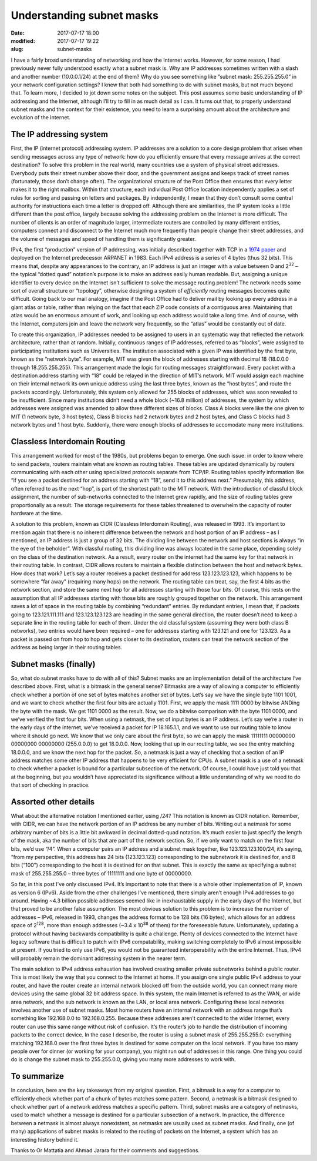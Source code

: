 Understanding subnet masks
##########################

:date: 2017-07-17 18:00
:modified: 2017-07-17 19:22
:slug: subnet-masks


I have a fairly broad understanding of networking and how the Internet works. However, for some reason, I had previously never fully understood exactly what a subnet mask is. Why are IP addresses sometimes written with a slash and another number (10.0.0.1/24) at the end of them? Why do you see something like ”subnet mask: 255.255.255.0” in your network configuration settings? I knew that both had something to do with subnet masks, but not much beyond that. To learn more, I decided to jot down some notes on the subject. This post assumes some basic understanding of IP addressing and the Internet, although I’ll try to fill in as much detail as I can. It turns out that, to properly understand subnet masks and the context for their existence, you need to learn a surprising amount about the architecture and evolution of the Internet.

The IP addressing system
------------------------

First, the IP (internet protocol) addressing system. IP addresses are a solution to a core design problem that arises when sending messages across any type of network: how do you efficiently ensure that every message arrives at the correct destination? To solve this problem in the real world, many countries use a system of physical street addresses. Everybody puts their street number above their door, and the government assigns and keeps track of street names (fortunately, those don’t change often). The organizational structure of the Post Office then ensures that every letter makes it to the right mailbox. Within that structure, each individual Post Office location independently applies a set of rules for sorting and passing on letters and packages. By independently, I mean that they don’t consult some central authority for instructions each time a letter is dropped off. Although there are similarities, the IP system looks a little different than the post office, largely because solving the addressing problem on the Internet is more difficult. The number of clients is an order of magnitude larger, intermediate routers are controlled by many different entities, computers connect and disconnect to the Internet much more frequently than people change their street addresses, and the volume of messages and speed of handling them is significantly greater.

IPv4, the first “production” version of IP addressing, was initially described together with TCP in a `1974 paper <https://www.cs.princeton.edu/courses/archive/fall06/cos561/papers/cerf74.pdf>`_ and deployed on the Internet predecessor ARPANET in 1983. Each IPv4 address is a series of 4 bytes (thus 32 bits). This means that, despite any appearances to the contrary, an IP address is just an integer with a value between 0 and 2\ :sup:`32` – the typical “dotted quad” notation’s purpose is to make an address easily human readable. But, assigning a unique identifier to every device on the Internet isn’t sufficient to solve the message routing problem! The network needs some sort of overall structure or “topology”, otherwise designing a system of *efficiently* routing messages becomes quite difficult. Going back to our mail analogy, imagine if the Post Office had to deliver mail by looking up every address in a giant atlas or table, rather than relying on the fact that each ZIP code consists of a contiguous area. Maintaining that atlas would be an enormous amount of work, and looking up each address would take a long time. And of course, with the Internet, computers join and leave the network very frequently, so the “atlas” would be constantly out of date.

To create this organization, IP addresses needed to be assigned to users in an systematic way that reflected the network architecture, rather than at random. Initially, continuous ranges of IP addresses, referred to as “blocks”, were assigned to participating institutions such as Universities. The institution associated with a given IP was identified by the first byte, known as the “network byte”. For example, MIT was given the block of addresses starting with decimal 18 (18.0.0.0 through 18.255.255.255). This arrangement made the logic for routing messages straightforward. Every packet with a destination address starting with “18” could be relayed in the direction of MIT’s network. MIT would assign each machine on their internal network its own unique address using the last three bytes, known as the “host bytes”, and route the packets accordingly. Unfortunately, this system only allowed for 255 blocks of addresses, which was soon revealed to be insufficient. Since many institutions didn’t need a whole block (~16.8 million) of addresses, the system by which addresses were assigned was amended to allow three different sizes of blocks. Class A blocks were like the one given to MIT (1 network byte, 3 host bytes), Class B blocks had 2 network bytes and 2 host bytes, and Class C blocks had 3 network bytes and 1 host byte. Suddenly, there were enough blocks of addresses to accomodate many more institutions.

Classless Interdomain Routing
-----------------------------

This arrangement worked for most of the 1980s, but problems began to emerge. One such issue: in order to know where to send packets, routers maintain what are known as routing tables. These tables are updated dynamically by routers communicating with each other using specialized protocols separate from TCP/IP. Routing tables specify information like “if you see a packet destined for an address starting with “18”, send it to this address next.” Presumably, this address, often referred to as the next “hop”, is part of the shortest path to the MIT network. With the introduction of classful block assignment, the number of sub-networks connected to the Internet grew rapidly, and the size of routing tables grew proportionally as a result. The storage requirements for these tables threatened to overwhelm the capacity of router hardware at the time.

A solution to this problem, known as CIDR (Classless Interdomain Routing), was released in 1993. It’s important to mention again that there is no inherent difference between the network and host portion of an IP address – as I mentioned, an IP address is just a group of 32 bits. The dividing line between the network and host sections is always “in the eye of the beholder”. With classful routing, this dividing line was always located in the same place, depending solely on the class of the destination network. As a result, every router on the internet had the same key for that network in their routing table. In contrast, CIDR allows routers to maintain a flexible distinction between the host and network bytes. How does that work? Let’s say a router receives a packet destined for address 123.123.123.123, which happens to be somewhere “far away” (requiring many hops) on the network. The routing table can treat, say, the first 4 bits as the network section, and store the same next hop for all addresses starting with those four bits. Of course, this rests on the assumption that all IP addresses starting with those bits are roughly grouped together on the network. This arrangement saves a lot of space in the routing table by combining “redundant” entries. By redundant entries, I mean that, if packets going to 123.121.111.111 and 123.123.123.123 are heading in the same general direction, the router doesn’t need to keep a separate line in the routing table for each of them. Under the old classful system (assuming they were both class B networks), two entries would have been required – one for addresses starting with 123.121 and one for 123.123. As a packet is passed on from hop to hop and gets closer to its destination, routers can treat the network section of the address as being larger in their routing tables.

Subnet masks (finally)
----------------------

So, what do subnet masks have to do with all of this? Subnet masks are an implementation detail of the architecture I’ve described above. First, what is a bitmask in the general sense? Bitmasks are a way of allowing a computer to efficiently check whether a portion of one set of bytes matches another set of bytes. Let’s say we have the single byte 1101 1001, and we want to check whether the first four bits are actually 1101. First, we apply the mask 1111 0000 by bitwise ANDing the byte with the mask. We get 1101 0000 as the result. Now, we do a bitwise comparison with the byte 1101 0000, and we’ve verified the first four bits. When using a netmask, the set of input bytes is an IP address. Let’s say we’re a router in the early days of the internet, we’ve received a packet for IP 18.165.1.1, and we want to use our routing table to know where it should go next. We know that we only care about the first byte, so we can apply the mask 11111111 00000000 00000000 00000000 (255.0.0.0) to get 18.0.0.0. Now, looking that up in our routing table, we see the entry matching 18.0.0.0, and we know the next hop for the packet. So, a netmask is just a way of checking that a section of an IP address matches some other IP address that happens to be very efficient for CPUs. A subnet mask is a use of a netmask to check whether a packet is bound for a particular subsection of the network. Of course, I could have just told you that at the beginning, but you wouldn’t have appreciated its significance without a little understanding of why we need to do that sort of checking in practice.

Assorted other details
----------------------

What about the alternative notation I mentioned earlier, using /24? This notation is known as CIDR notation. Remember, with CIDR, we can have the network portion of an IP address be any number of bits. Writing out a netmask for some arbitrary number of bits is a little bit awkward in decimal dotted-quad notation. It’s much easier to just specify the length of the mask, aka the number of bits that are part of the network section. So, if we only want to match on the first four bits, we’d use “/4”. When a computer pairs an IP address and a subnet mask together, like 123.123.123.100/24, it’s saying, “from my perspective, this address has 24 bits (123.123.123) corresponding to the subnetwork it is destined for, and 8 bits (“100”) corresponding to the host it is destined for on that subnet. This is exactly the same as specifying a subnet mask of 255.255.255.0 – three bytes of 11111111 and one byte of 00000000.

So far, in this post I’ve only discussed IPv4. It’s important to note that there is a whole other implementation of IP, known as version 6 (IPv6).  Aside from the other challenges I’ve mentioned, there simply aren’t enough IPv4 addresses to go around. Having ~4.3 billion possible addresses seemed like in inexhaustable supply in the early days of the Internet, but that proved to be another false assumption. The most obvious solution to this problem is to increase the number of addresses – IPv6, released in 1993, changes the address format to be 128 bits (16 bytes), which allows for an address space of 2\ :sup:`128`, more than enough addresses (~3.4 x 10\ :sup:`38` of them) for the foreseeable future. Unfortunately, updating a protocol without having backwards compatibility is quite a challenge. Plenty of devices connected to the Internet have legacy software that is difficult to patch with IPv6 compatability, making switching completely to IPv6 almost impossible at present. If you tried to only use IPv6, you would not be guaranteed interoperability with the entire Internet. Thus, IPv4 will probably remain the dominant addressing system in the nearer term.

The main solution to IPv4 address exhaustion has involved creating smaller private subnetworks behind a public router. This is most likely the way that you connect to the Internet at home. If you assign one single public IPv4 address to your router, and have the router create an internal network blocked off from the outside world, you can connect many more devices using the same global 32 bit address space. In this system, the main Internet is referred to as the WAN, or wide area network, and the sub network is known as the LAN, or local area network. Configuring these local networks involves another use of subnet masks. Most home routers have an internal network with an address range that’s something like 192.168.0.0 to 192.168.0.255. Because these addresses aren’t connected to the wider Internet, every router can use this same range without risk of confusion. It’s the router’s job to handle the distribution of incoming packets to the correct device. In the case I describe, the router is using a subnet mask of 255.255.255.0: everything matching 192.168.0 over the first three bytes is destined for some computer on the local network. If you have too many people over for dinner (or working for your company), you might run out of addresses in this range. One thing you could do is change the subnet mask to 255.255.0.0, giving you many more addresses to work with.

To summarize
------------

In conclusion, here are the key takeaways from my original question. First, a bitmask is a way for a computer to efficiently check whether part of a chunk of bytes matches some pattern. Second, a netmask is a bitmask designed to check whether part of a network address matches a specific pattern. Third, subnet masks are a category of netmasks, used to match whether a message is destined for a particular subsection of a network. In practice, the difference between a netmask is almost always nonexistent, as netmasks are usually used as subnet masks. And finally, one (of many) applications of subnet masks is related to the routing of packets on the Internet, a system which has an interesting history behind it.

Thanks to Or Mattatia and Ahmad Jarara for their comments and suggestions.
